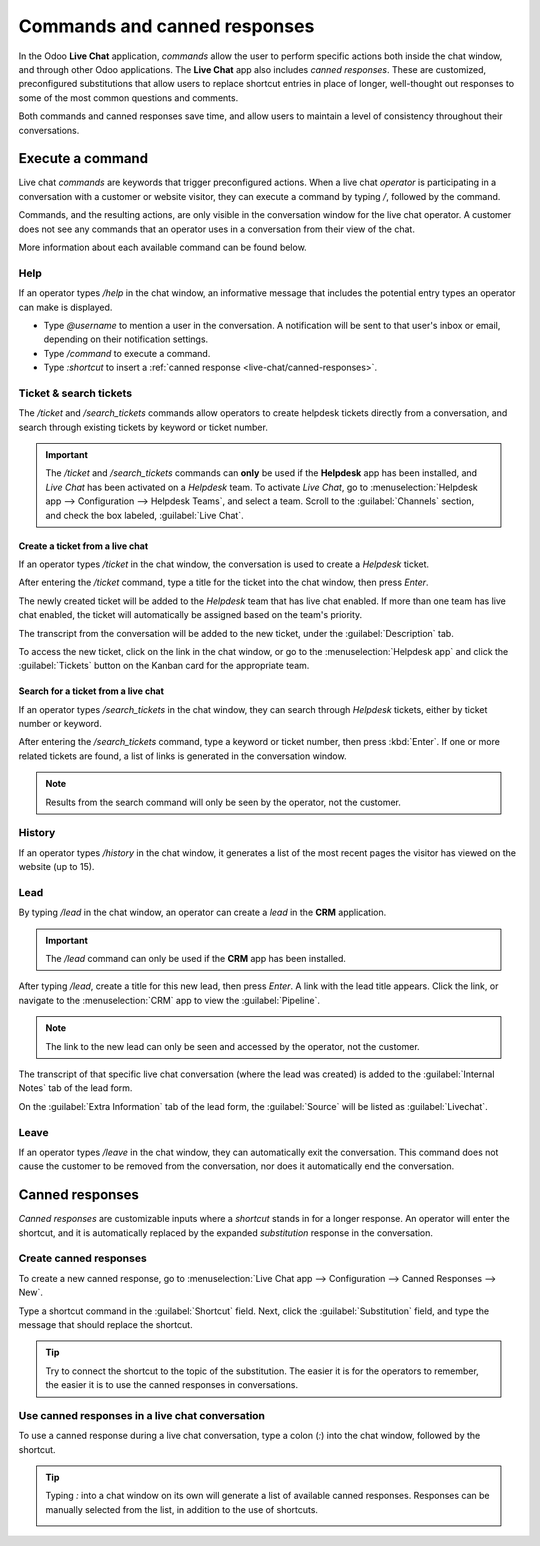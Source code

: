 =============================
Commands and canned responses
=============================

In the Odoo **Live Chat** application, *commands* allow the user to perform specific actions both
inside the chat window, and through other Odoo applications. The **Live Chat** app also includes
*canned responses*. These are customized, preconfigured substitutions that allow users to replace
shortcut entries in place of longer, well-thought out responses to some of the most common questions
and comments.

Both commands and canned responses save time, and allow users to maintain a level of consistency
throughout their conversations.

Execute a command
=================

Live chat *commands* are keywords that trigger preconfigured actions. When a live chat *operator*
is participating in a conversation with a customer or website visitor, they can execute a command by
typing `/`, followed by the command.

Commands, and the resulting actions, are only visible in the conversation window for the live chat
operator. A customer does not see any commands that an operator uses in a conversation from their
view of the chat.

.. example::
   During a conversation with a customer, a live chat operator executes the command to :ref:`create
   a ticket <live-chat/ticket>`. After entering the command, `/ticket`, the system automatically
   creates a ticket with the information from the conversation. It also includes a link to the new
   ticket, so the operator can go there directly to add any additional information, if necessary.

   .. image:: responses/responses-ticket-link.png
      :align: center
      :alt: View of the chat window with a helpdesk ticket created in Odoo Live Chat.

More information about each available command can be found below.

Help
----

If an operator types `/help` in the chat window, an informative message that includes the potential
entry types an operator can make is displayed.

- Type `@username` to mention a user in the conversation. A notification will be sent to that user's
  inbox or email, depending on their notification settings.
- Type `/command` to execute a command.
- Type `:shortcut` to insert a :ref:`canned response <live-chat/canned-responses>`.

.. seealso::
   - :doc:`/applications/productivity/discuss`
   - :doc:`/applications/productivity/discuss/team_communication`

Ticket & search tickets
-----------------------

The `/ticket` and `/search_tickets` commands allow operators to create helpdesk tickets directly
from a conversation, and search through existing tickets by keyword or ticket number.

.. important::
   The `/ticket` and `/search_tickets` commands can **only** be used if the **Helpdesk** app has
   been installed, and *Live Chat* has been activated on a *Helpdesk* team. To activate *Live Chat*,
   go to :menuselection:`Helpdesk app --> Configuration --> Helpdesk Teams`, and select a team.
   Scroll to the :guilabel:`Channels` section, and check the box labeled, :guilabel:`Live Chat`.

.. _live-chat/ticket:

Create a ticket from a live chat
~~~~~~~~~~~~~~~~~~~~~~~~~~~~~~~~

If an operator types `/ticket` in the chat window, the conversation is used to create a *Helpdesk*
ticket.

After entering the `/ticket` command, type a title for the ticket into the chat window, then press
`Enter`.

.. image:: responses/helpdesk.png
   :align: center
   :alt: View of the results from a helpdesk search in a Live Chat conversation.

The newly created ticket will be added to the *Helpdesk* team that has live chat enabled. If more
than one team has live chat enabled, the ticket will automatically be assigned based on the team's
priority.

The transcript from the conversation will be added to the new ticket, under the
:guilabel:`Description` tab.

To access the new ticket, click on the link in the chat window, or go to the
:menuselection:`Helpdesk app` and click the :guilabel:`Tickets` button on the Kanban card for the
appropriate team.

Search for a ticket from a live chat
~~~~~~~~~~~~~~~~~~~~~~~~~~~~~~~~~~~~

If an operator types `/search_tickets` in the chat window, they can search through *Helpdesk*
tickets, either by ticket number or keyword.

After entering the `/search_tickets` command, type a keyword or ticket number, then press
:kbd:`Enter`. If one or more related tickets are found, a list of links is generated in the
conversation window.

.. image:: responses/helpdesk-search.png
   :align: center
   :alt: View of the results from a helpdesk search in a Live Chat conversation.

.. note::
   Results from the search command will only be seen by the operator, not the customer.

History
-------

If an operator types `/history` in the chat window, it generates a list of the most recent pages the
visitor has viewed on the website (up to 15).

.. image:: responses/responses-history.png
   :align: center
   :alt: View of the results from a /history command in a Live Chat conversation.

Lead
----

By typing `/lead` in the chat window, an operator can create a *lead* in the **CRM** application.

.. image:: responses/responses-lead.png
   :align: center
   :alt: View of the results from a /lead command in a Live Chat conversation.

.. important::
   The `/lead` command can only be used if the **CRM** app has been installed.

After typing `/lead`, create a title for this new lead, then press `Enter`. A link with the lead
title appears. Click the link, or navigate to the :menuselection:`CRM` app to view the
:guilabel:`Pipeline`.

.. note::
   The link to the new lead can only be seen and accessed by the operator, not the customer.

The transcript of that specific live chat conversation (where the lead was created) is added to the
:guilabel:`Internal Notes` tab of the lead form.

On the :guilabel:`Extra Information` tab of the lead form, the :guilabel:`Source` will be listed as
:guilabel:`Livechat`.

Leave
-----

If an operator types `/leave` in the chat window, they can automatically exit the conversation. This
command does not cause the customer to be removed from the conversation, nor does it automatically
end the conversation.

.. seealso::
   - :doc:`/applications/sales/crm/acquire_leads`
   - :doc:`../../services/helpdesk`

.. _live-chat/canned-responses:

Canned responses
================

*Canned responses* are customizable inputs where a *shortcut* stands in for a longer response. An
operator will enter the shortcut, and it is automatically replaced by the expanded *substitution*
response in the conversation.

Create canned responses
-----------------------

To create a new canned response, go to :menuselection:`Live Chat app --> Configuration --> Canned
Responses --> New`.

Type a shortcut command in the :guilabel:`Shortcut` field. Next, click the :guilabel:`Substitution`
field, and type the message that should replace the shortcut.

.. tip::
   Try to connect the shortcut to the topic of the substitution. The easier it is for the operators
   to remember, the easier it is to use the canned responses in conversations.

Use canned responses in a live chat conversation
------------------------------------------------

To use a canned response during a live chat conversation, type a colon (`:`) into the chat window,
followed by the shortcut.

.. example::
   An operator is chatting with a visitor. As soon as they type `:` they would see a list of
   available responses. They can manually select one from the list, or continue to type. If they
   want to use the canned response `'I am sorry to hear that.'`, they would type `:sorry`.

.. image:: responses/canned-responses.png
   :align: center
   :alt: View of a chat window and the use of a canned response in Odoo Live Chat.

.. tip::
   Typing `:` into a chat window on its own will generate a list of available canned responses.
   Responses can be manually selected from the list, in addition to the use of shortcuts.

   .. image:: responses/response-list.png
      :align: center
      :alt: View of a chat window and the list of available canned responses.
